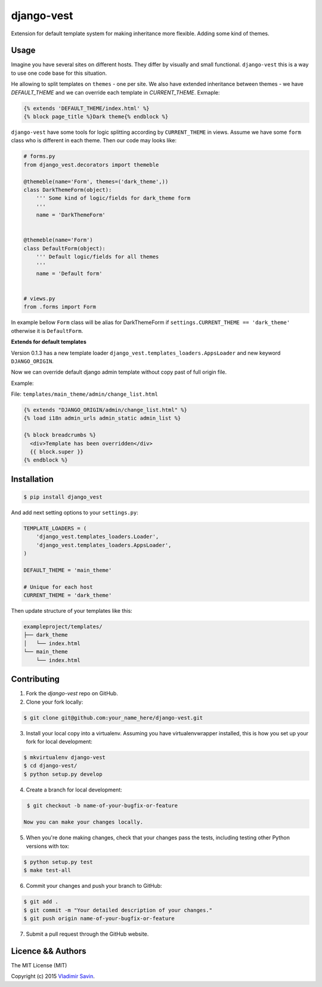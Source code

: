 django-vest
===========

.. image:: https://pypip.in/v/django-vest/badge.png
    :target: https://pypi.python.org/pypi/django-vest
    :alt: Latest PyPI version

Extension for default template system for making inheritance more flexible. Adding some kind of themes.

Usage
-----
Imagine you have several sites on different hosts. They differ by visually and small functional. ``django-vest`` this is a way to use one code base for this situation.

He allowing to split templates on ``themes`` - one per site. We also have extended inheritance between themes - we have `DEFAULT_THEME` and we can override each template in `CURRENT_THEME`. Exmaple:

.. code:: html

    {% extends 'DEFAULT_THEME/index.html' %}
    {% block page_title %}Dark theme{% endblock %}

``django-vest`` have some tools for logic splitting according by ``CURRENT_THEME`` in views. Assume we have some ``form`` class who is different in each theme. Then our code may looks like:


.. code:: python

    # forms.py
    from django_vest.decorators import themeble

    @themeble(name='Form', themes=('dark_theme',))
    class DarkThemeForm(object):
        ''' Some kind of logic/fields for dark_theme form
        '''
        name = 'DarkThemeForm'


    @themeble(name='Form')
    class DefaultForm(object):
        ''' Default logic/fields for all themes
        '''
        name = 'Default form'


    # views.py
    from .forms import Form


In example bellow ``Form`` class will be alias for DarkThemeForm if ``settings.CURRENT_THEME == 'dark_theme'`` otherwise it is ``DefaultForm``.

**Extends for default templates**

Version 0.1.3 has a new template loader ``django_vest.templates_loaders.AppsLoader`` and new keyword ``DJANGO_ORIGIN``.

Now we can override default django admin template without copy past of full origin file.

Example:

File: ``templates/main_theme/admin/change_list.html``

.. code:: html

    {% extends "DJANGO_ORIGIN/admin/change_list.html" %}
    {% load i18n admin_urls admin_static admin_list %}

    {% block breadcrumbs %}
      <div>Template has been overridden</div>
      {{ block.super }}
    {% endblock %}


Installation
------------

.. code:: bash

    $ pip install django_vest

And add next setting options to your ``settings.py``:

.. code:: python

    TEMPLATE_LOADERS = (
        'django_vest.templates_loaders.Loader',
        'django_vest.templates_loaders.AppsLoader',
    )

    DEFAULT_THEME = 'main_theme'

    # Unique for each host
    CURRENT_THEME = 'dark_theme'


Then update structure of your templates like this:

.. code:: bash

    exampleproject/templates/
    ├── dark_theme
    │   └── index.html
    └── main_theme
        └── index.html

Contributing
------------

1. Fork the `django-vest` repo on GitHub.
2. Clone your fork locally:

.. code:: bash

    $ git clone git@github.com:your_name_here/django-vest.git

3. Install your local copy into a virtualenv. Assuming you have virtualenvwrapper installed, this is how you set up your fork for local development:

.. code:: bash

    $ mkvirtualenv django-vest
    $ cd django-vest/
    $ python setup.py develop

4. Create a branch for local development:

.. code:: bash

    $ git checkout -b name-of-your-bugfix-or-feature

   Now you can make your changes locally.

5. When you're done making changes, check that your changes pass the tests, including testing other Python versions with tox:

.. code:: bash

    $ python setup.py test
    $ make test-all

6. Commit your changes and push your branch to GitHub:

.. code:: bash

    $ git add .
    $ git commit -m "Your detailed description of your changes."
    $ git push origin name-of-your-bugfix-or-feature

7. Submit a pull request through the GitHub website.


Licence && Authors
-------------------
The MIT License (MIT)

Copyright (c) 2015 `Vladimir Savin <zero13cool@yandex.ru>`_.
